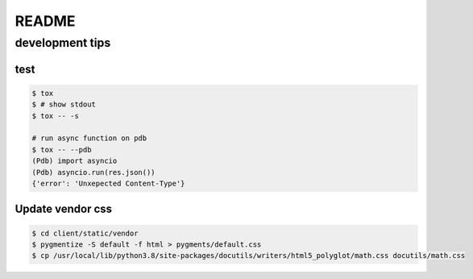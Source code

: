 ========
README
========

development tips
=================

test
-------

.. code-block:: shell

  $ tox
  $ # show stdout
  $ tox -- -s

  # run async function on pdb
  $ tox -- --pdb
  (Pdb) import asyncio
  (Pdb) asyncio.run(res.json())
  {'error': 'Unxepected Content-Type'}

Update vendor css
--------------------

.. code-block:: shell

  $ cd client/static/vendor
  $ pygmentize -S default -f html > pygments/default.css
  $ cp /usr/local/lib/python3.8/site-packages/docutils/writers/html5_polyglot/math.css docutils/math.css
